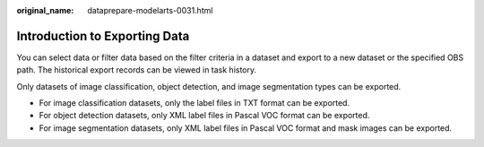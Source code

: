 :original_name: dataprepare-modelarts-0031.html

.. _dataprepare-modelarts-0031:

Introduction to Exporting Data
==============================

You can select data or filter data based on the filter criteria in a dataset and export to a new dataset or the specified OBS path. The historical export records can be viewed in task history.

Only datasets of image classification, object detection, and image segmentation types can be exported.

-  For image classification datasets, only the label files in TXT format can be exported.
-  For object detection datasets, only XML label files in Pascal VOC format can be exported.
-  For image segmentation datasets, only XML label files in Pascal VOC format and mask images can be exported.
